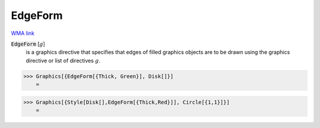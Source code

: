 EdgeForm
========

`WMA link <https://reference.wolfram.com/language/ref/EdgeForm.html>`_


:code:`EdgeForm` [:math:`g`]
    is a graphics directive that specifies that edges of filled graphics objects are to be drawn using the graphics directive or list of directives :math:`g`.





>>> Graphics[{EdgeForm[{Thick, Green}], Disk[]}]
    =

.. image:: tmpr177_d7t.png
    :align: center



>>> Graphics[{Style[Disk[],EdgeForm[{Thick,Red}]], Circle[{1,1}]}]
    =

.. image:: tmpzvdvutm9.png
    :align: center



